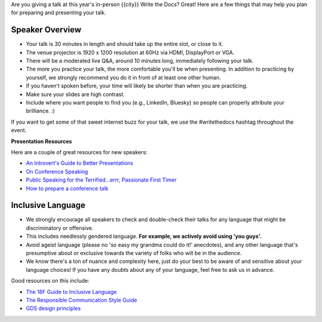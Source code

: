 Are you giving a talk at this year's in-person {{city}} Write the Docs? Great! Here are a
few things that may help you plan for preparing and presenting your talk.

Speaker Overview
~~~~~~~~~~~~~~~~

- Your talk is 30 minutes in length and should take up the entire slot, or close to it.
- The venue projector is 1920 x 1200 resolution at 60Hz via HDMI, DisplayPort or VGA.
- There will be a moderated live Q&A, around 10 minutes long, immediately following your talk.
- The more you practice your talk, the more comfortable you'll be when presenting. In addition to practicing by yourself, we strongly recommend you do it in front of at least one other human.
- If you haven't spoken before, your time will likely be shorter than when you are practicing.
- Make sure your slides are high contrast.
- Include where you want people to find you (e.g., LinkedIn, Bluesky) so people can properly attribute your brilliance. :)

If you want to get some of that sweet internet buzz for your talk, we use the #writethedocs hashtag throughout the event.

**Presentation Resources**

Here are a couple of great resources for new speakers:

- `An Introvert's Guide to Better Presentations <https://medium.com/@mathowie/an-introverts-guide-to-better-presentations-be7e772b2cb5>`__
- `On Conference Speaking <https://hynek.me/articles/speaking/>`__
- `Public Speaking for the Terrified...errr, Passionate First Timer <https://sardoodle.substack.com/p/public-speaking-for-the-terrifiederrr>`__
- `How to prepare a conference talk <http://wunder.schoenaberselten.com/2016/02/16/how-to-prepare-and-write-a-tech-conference-talk/>`__

Inclusive Language
~~~~~~~~~~~~~~~~~~~

- We strongly encourage all speakers to check and double-check their talks for any language that might be discriminatory or offensive.
- This includes needlessly gendered language. **For example, we actively avoid using 'you guys'.**
- Avoid ageist language (please no 'so easy my grandma could do it!' anecdotes), and any other language that's presumptive about or exclusive towards the variety of folks who will be in the audience.
- We know there's a ton of nuance and complexity here, just do your best to be aware of and sensitive about your language choices! If you have any doubts about any of your language, feel free to ask us in advance.

Good resources on this include:

- `The 18F Guide to Inclusive Language <https://content-guide.18f.gov/inclusive-language/>`__
- `The Responsible Communication Style Guide <https://rcstyleguide.com/>`__
- `GDS design principles <https://www.gov.uk/guidance/government-design-principles#this-is-for-everyone>`__

